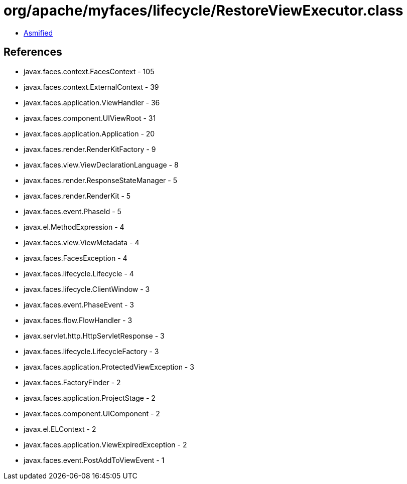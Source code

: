 = org/apache/myfaces/lifecycle/RestoreViewExecutor.class

 - link:RestoreViewExecutor-asmified.java[Asmified]

== References

 - javax.faces.context.FacesContext - 105
 - javax.faces.context.ExternalContext - 39
 - javax.faces.application.ViewHandler - 36
 - javax.faces.component.UIViewRoot - 31
 - javax.faces.application.Application - 20
 - javax.faces.render.RenderKitFactory - 9
 - javax.faces.view.ViewDeclarationLanguage - 8
 - javax.faces.render.ResponseStateManager - 5
 - javax.faces.render.RenderKit - 5
 - javax.faces.event.PhaseId - 5
 - javax.el.MethodExpression - 4
 - javax.faces.view.ViewMetadata - 4
 - javax.faces.FacesException - 4
 - javax.faces.lifecycle.Lifecycle - 4
 - javax.faces.lifecycle.ClientWindow - 3
 - javax.faces.event.PhaseEvent - 3
 - javax.faces.flow.FlowHandler - 3
 - javax.servlet.http.HttpServletResponse - 3
 - javax.faces.lifecycle.LifecycleFactory - 3
 - javax.faces.application.ProtectedViewException - 3
 - javax.faces.FactoryFinder - 2
 - javax.faces.application.ProjectStage - 2
 - javax.faces.component.UIComponent - 2
 - javax.el.ELContext - 2
 - javax.faces.application.ViewExpiredException - 2
 - javax.faces.event.PostAddToViewEvent - 1
